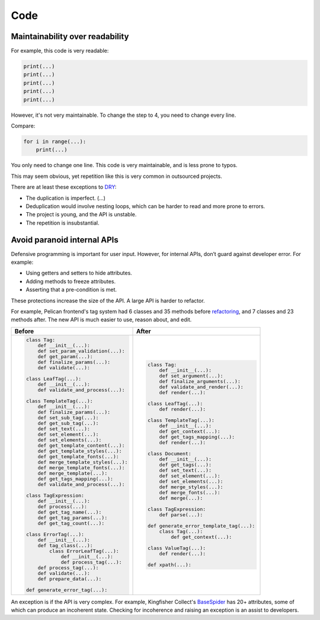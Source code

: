 Code
====

.. seealso::

   :ref:`principles`

Maintainability over readability
--------------------------------

For example, this code is very readable:

.. code-block:: python

   print(...)
   print(...)
   print(...)
   print(...)
   print(...)

However, it's not very maintainable. To change the step to 4, you need to change every line.

Compare:

.. code-block:: python

   for i in range(...):
       print(...)

You only need to change one line. This code is very maintainable, and is less prone to typos.

This may seem obvious, yet repetition like this is very common in outsourced projects.

There are at least these exceptions to `DRY <https://en.wikipedia.org/wiki/Don%27t_repeat_yourself>`__:

-  The duplication is imperfect. (...)
-  Deduplication would involve nesting loops, which can be harder to read and more prone to errors.
-  The project is young, and the API is unstable.
-  The repetition is insubstantial.

Avoid paranoid internal APIs
----------------------------

Defensive programming is important for user input. However, for internal APIs, don’t guard against developer error. For example:

-  Using getters and setters to hide attributes.
-  Adding methods to freeze attributes.
-  Asserting that a pre-condition is met.

These protections increase the size of the API. A large API is harder to refactor.

For example, Pelican frontend's tag system had 6 classes and 35 methods before `refactoring <https://github.com/open-contracting/pelican-frontend/commit/dbd97ed>`__, and 7 classes and 23 methods after. The new API is much easier to use, reason about, and edit.

.. list-table::
   :header-rows: 1

   * - Before
     - After
   * - .. code-block:: none

          class Tag:
              def __init__(...):
              def set_param_validation(...):
              def get_param(...):
              def finalize_params(...):
              def validate(...):

          class LeafTag(...):
              def __init__(...):
              def validate_and_process(...):

          class TemplateTag(...):
              def __init__(...):
              def finalize_params(...):
              def set_sub_tag(...):
              def get_sub_tag(...):
              def set_text(...):
              def set_element(...):
              def set_elements(...):
              def get_template_content(...):
              def get_template_styles(...):
              def get_template_fonts(...):
              def merge_template_styles(...):
              def merge_template_fonts(...):
              def merge_template(...):
              def get_tags_mapping(...):
              def validate_and_process(...):

          class TagExpression:
              def __init__(...):
              def process(...):
              def get_tag_name(...):
              def get_tag_params(...):
              def get_tag_count(...):

          class ErrorTag(...):
              def __init__(...):
              def tag_class(...):
                  class ErrorLeafTag(...):
                      def __init__(...):
                      def process_tag(...):
              def process_tag(...):
              def validate(...):
              def prepare_data(...):

          def generate_error_tag(...):

     - .. code-block:: none

           class Tag:
               def __init__(...):
               def set_argument(...):
               def finalize_arguments(...):
               def validate_and_render(...):
               def render(...):

           class LeafTag(...):
               def render(...):

           class TemplateTag(...):
               def __init__(...):
               def get_context(...):
               def get_tags_mapping(...):
               def render(...):

           class Document:
               def __init__(...):
               def get_tags(...):
               def set_text(...):
               def set_element(...):
               def set_elements(...):
               def merge_styles(...):
               def merge_fonts(...):
               def merge(...):

           class TagExpression:
               def parse(...):

           def generate_error_template_tag(...):
               class Tag(...):
                   def get_context(...):

           class ValueTag(...):
               def render(...):

           def xpath(...):

An exception is if the API is very complex. For example, Kingfisher Collect's `BaseSpider <https://github.com/open-contracting/kingfisher-collect/blob/main/kingfisher_scrapy/base_spiders/base_spider.py>`__ has 20+ attributes, some of which can produce an incoherent state. Checking for incoherence and raising an exception is an assist to developers.
